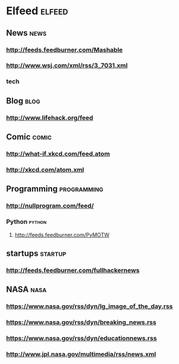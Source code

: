 * Elfeed                                     :elfeed:
** News                                      :news:
*** http://feeds.feedburner.com/Mashable
*** http://www.wsj.com/xml/rss/3_7031.xml
*** tech
** Blog                                      :blog:
*** http://www.lifehack.org/feed
** Comic                                     :comic:
*** http://what-if.xkcd.com/feed.atom
*** http://xkcd.com/atom.xml
** Programming                               :programming:
*** http://nullprogram.com/feed/
*** Python                                   :python:
**** http://feeds.feedburner.com/PyMOTW
** startups                                  :startup:
*** http://feeds.feedburner.com/fullhackernews
** NASA                                      :nasa:
*** https://www.nasa.gov/rss/dyn/lg_image_of_the_day.rss
*** https://www.nasa.gov/rss/dyn/breaking_news.rss
*** https://www.nasa.gov/rss/dyn/educationnews.rss
*** http://www.jpl.nasa.gov/multimedia/rss/news.xml
